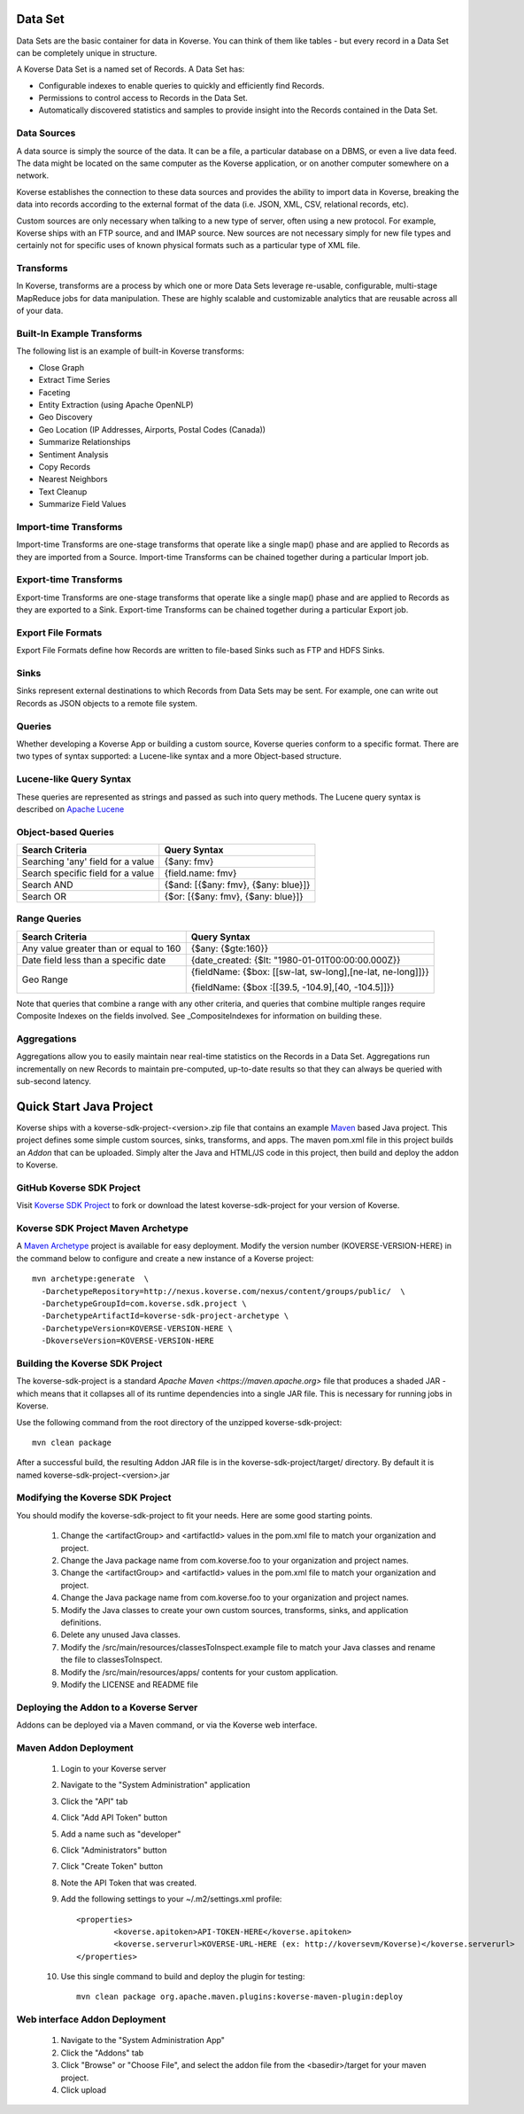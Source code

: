 Data Set
---------------

Data Sets are the basic container for data in Koverse.
You can think of them like tables - but every record in a Data Set can be completely unique in structure.

A Koverse Data Set is a named set of Records. A Data Set has:

* Configurable indexes to enable queries to quickly and efficiently find Records.

* Permissions to control access to Records in the Data Set.

* Automatically discovered statistics and samples to provide insight into the Records contained in the Data Set.


Data Sources
^^^^^^^^^^^^
A data source is simply the source of the data. It can be a file, a particular database on a DBMS, or even a live data feed. The data might be located on the same computer as the Koverse application, or on another computer somewhere on a network.

Koverse establishes the connection to these data sources and provides the ability to import data in Koverse, breaking the data into records according to the external format of the data (i.e. JSON, XML, CSV, relational records, etc).

Custom sources are only necessary when talking to a new type of server, often using a new protocol. For example, Koverse ships with an FTP source, and and IMAP source. New sources are not necessary simply for new file types and certainly not for specific uses of known physical formats such as a particular type of XML file.

Transforms
^^^^^^^^^^

In Koverse, transforms are a process by which one or more Data Sets leverage re-usable, configurable, multi-stage MapReduce jobs for data manipulation. These are highly scalable and customizable analytics that are reusable across all of your data.

Built-In Example Transforms
^^^^^^^^^^^^^^^^^^^^^^^^^^^

The following list is an example of built-in Koverse transforms:

* Close Graph

* Extract Time Series

* Faceting

* Entity Extraction (using Apache OpenNLP)

* Geo Discovery

* Geo Location (IP Addresses, Airports, Postal Codes (Canada))

* Summarize Relationships

* Sentiment Analysis

* Copy Records

* Nearest Neighbors

* Text Cleanup

* Summarize Field Values

Import-time Transforms
^^^^^^^^^^^^^^^^^^^^^^

Import-time Transforms are one-stage transforms that operate like a single map() phase and are applied to Records as they are imported from a Source. Import-time Transforms can be chained together during a particular Import job.

Export-time Transforms
^^^^^^^^^^^^^^^^^^^^^^

Export-time Transforms are one-stage transforms that operate like a single map() phase and are applied to Records as they are exported to a Sink. Export-time Transforms can be chained together during a particular Export job.

Export File Formats
^^^^^^^^^^^^^^^^^^^
Export File Formats define how Records are written to file-based Sinks such as FTP and HDFS Sinks.

Sinks
^^^^^

Sinks represent external destinations to which Records from Data Sets may be sent. For example, one can write out Records as JSON objects to a remote file system.

Queries
^^^^^^^

Whether developing a Koverse App or building a custom source, Koverse queries conform to a specific format. There are two types of syntax supported: a Lucene-like syntax and a more Object-based structure.

Lucene-like Query Syntax
^^^^^^^^^^^^^^^^^^^^^^^^

These queries are represented as strings and passed as such into query methods. The Lucene query syntax is described on `Apache Lucene <https://lucene.apache.org/core/3_6_2/queryparsersyntax.html>`_


Object-based Queries
^^^^^^^^^^^^^^^^^^^^

+-----------------------------------+-------------------------------------+
|Search Criteria                    | Query Syntax                        |
+===================================+=====================================+
| Searching 'any' field for a value | {$any: fmv}                         |
+-----------------------------------+-------------------------------------+
| Search specific field for a value | {field.name: fmv}                   |
+-----------------------------------+-------------------------------------+
| Search AND                        + {$and: [{$any: fmv}, {$any: blue}]} |
+-----------------------------------+-------------------------------------+
| Search OR                         | {$or: [{$any: fmv}, {$any: blue}]}  |
+-----------------------------------+-------------------------------------+


Range Queries
^^^^^^^^^^^^^

+----------------------------------------+------------------------------------------------------------+
|Search Criteria                         | Query Syntax                                               |
+========================================+============================================================+
| Any value greater than or equal to 160 | {$any: {$gte:160}}                                         |
+----------------------------------------+------------------------------------------------------------+
| Date field less than a specific date   | {date_created: {$lt: "1980-01-01T00:00:00.000Z}}           |
+----------------------------------------+------------------------------------------------------------+
| Geo Range                              + {fieldName: {$box: [[sw-lat, sw-long],[ne-lat, ne-long]]}} |
|                                        |                                                            |
|                                        | {fieldName: {$box :[[39.5, -104.9],[40, -104.5]]}}         |
+----------------------------------------+------------------------------------------------------------+

Note that queries that combine a range with any other criteria, and queries that combine multiple ranges require Composite Indexes on the fields involved. See _CompositeIndexes for information on building these.

Aggregations
^^^^^^^^^^^^^
Aggregations allow you to easily maintain near real-time statistics on the Records in a Data Set. Aggregations run incrementally on new Records to maintain pre-computed, up-to-date results so that they can always be queried with sub-second latency.


.. _quick-start-java-project:

Quick Start Java Project
------------------------

Koverse ships with a koverse-sdk-project-<version>.zip file that contains an example `Maven <http://maven.apache.org>`_ based Java project. This project defines some simple custom sources, sinks, transforms, and apps. The maven pom.xml file in this project builds
an `Addon` that can be uploaded. Simply alter the Java and HTML/JS code in this project, then build and deploy the addon to Koverse.

GitHub Koverse SDK Project
^^^^^^^^^^^^^^^^^^^^^^^^^^^
Visit `Koverse SDK Project <https://github.com/Koverse/koverse-sdk-project/tree/1.4/>`_ to fork or download the latest koverse-sdk-project for your version of Koverse.

.. _koverse-archetype-project:

Koverse SDK Project Maven Archetype
^^^^^^^^^^^^^^^^^^^^^^^^^^^^^^^^^^^^

A `Maven Archetype <https://maven.apache.org/guides/introduction/introduction-to-archetypes.html>`_ project is available for easy deployment. Modify the version number (KOVERSE-VERSION-HERE) in the command below to configure and create a new instance of a Koverse project::

	mvn archetype:generate  \
	  -DarchetypeRepository=http://nexus.koverse.com/nexus/content/groups/public/  \
	  -DarchetypeGroupId=com.koverse.sdk.project \
	  -DarchetypeArtifactId=koverse-sdk-project-archetype \
	  -DarchetypeVersion=KOVERSE-VERSION-HERE \
	  -DkoverseVersion=KOVERSE-VERSION-HERE

Building the Koverse SDK Project
^^^^^^^^^^^^^^^^^^^^^^^^^^^^^^^^

The koverse-sdk-project is a standard `Apache Maven <https://maven.apache.org>` file that produces a shaded JAR - which means that it collapses all of its runtime dependencies into a single JAR file. This is necessary for running jobs in Koverse.

Use the following command from the root directory of the unzipped koverse-sdk-project::

	mvn clean package

After a successful build, the resulting Addon JAR file is in the koverse-sdk-project/target/ directory. By default it is named koverse-sdk-project-<version>.jar

Modifying the Koverse SDK Project
^^^^^^^^^^^^^^^^^^^^^^^^^^^^^^^^^

You should modify the koverse-sdk-project to fit your needs. Here are some good starting points.

    #. Change the <artifactGroup> and <artifactId> values in the pom.xml file to match your organization and project.

    #. Change the Java package name from com.koverse.foo to your organization and project names.

    #. Change the <artifactGroup> and <artifactId> values in the pom.xml file to match your organization and project.

    #. Change the Java package name from com.koverse.foo to your organization and project names.

    #. Modify the Java classes to create your own custom sources, transforms, sinks, and application definitions.

    #. Delete any unused Java classes.

    #. Modify the /src/main/resources/classesToInspect.example file to match your Java classes and rename the file to classesToInspect.

    #. Modify the /src/main/resources/apps/ contents for your custom application.

    #. Modify the LICENSE and README file

Deploying the Addon to a Koverse Server
^^^^^^^^^^^^^^^^^^^^^^^^^^^^^^^^^^^^^^^

Addons can be deployed via a Maven command, or via the Koverse web interface.

Maven Addon Deployment
^^^^^^^^^^^^^^^^^^^^^^

	#. Login to your Koverse server

	#. Navigate to the "System Administration" application

	#. Click the "API" tab

	#. Click "Add API Token" button

	#. Add a name such as "developer"

	#. Click "Administrators" button

	#. Click "Create Token" button

	#. Note the API Token that was created.

	#. Add the following settings to your ~/.m2/settings.xml profile::

		<properties>
			<koverse.apitoken>API-TOKEN-HERE</koverse.apitoken>
			<koverse.serverurl>KOVERSE-URL-HERE (ex: http://koversevm/Koverse)</koverse.serverurl>
		</properties>

	#. Use this single command to build and deploy the plugin for testing::

		mvn clean package org.apache.maven.plugins:koverse-maven-plugin:deploy


Web interface Addon Deployment
^^^^^^^^^^^^^^^^^^^^^^^^^^^^^^

	#. Navigate to the "System Administration App"

	#. Click the "Addons" tab

	#. Click "Browse" or "Choose File", and select the addon file from the <basedir>/target for your maven project.

	#. Click upload
